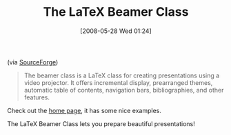 #+POSTID: 196
#+DATE: [2008-05-28 Wed 01:24]
#+OPTIONS: toc:nil num:nil todo:nil pri:nil tags:nil ^:nil TeX:nil
#+CATEGORY: Link
#+TAGS: LaTeX, TeX, Utility
#+TITLE: The LaTeX Beamer Class

(via [[http://sourceforge.net/projects/latex-beamer][SourceForge]])


#+BEGIN_QUOTE
  
The beamer class is a LaTeX class for creating presentations using a video projector. It offers incremental display, prearranged themes, automatic table of contents, navigation bars, bibliographies, and other features.

#+END_QUOTE



Check out the [[http://latex-beamer.sourceforge.net/][home page]], it has some nice examples. 

The LaTeX Beamer Class lets you prepare beautiful presentations!



